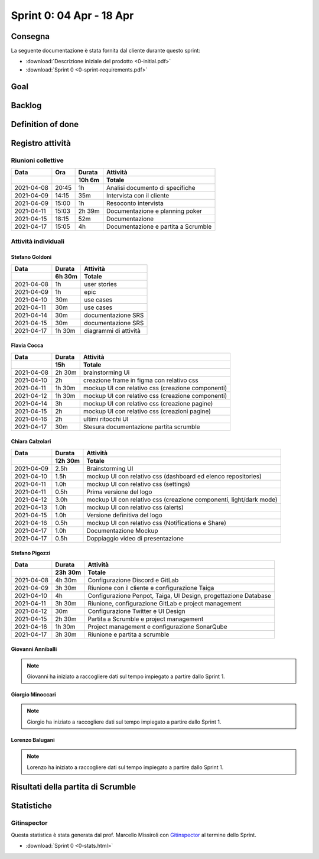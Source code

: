 Sprint 0: 04 Apr - 18 Apr
=========================

.. todo::

    Inserire informazioni generali sullo sprint, come inizio e fine.


Consegna
--------

La seguente documentazione è stata fornita dal cliente durante questo sprint:

- :download:`Descrizione iniziale del prodotto <0-initial.pdf>`
- :download:`Sprint 0 <0-sprint-requirements.pdf>`


Goal
----

.. todo::

    Inserire qui lo sprint goal.


Backlog
-------

.. todo::

    Mostrare qui lo sprint backlog di Taiga.


Definition of done
------------------

.. todo::

    Inserire qui la definition of done dello sprint.


Registro attività
-----------------

Riunioni collettive
^^^^^^^^^^^^^^^^^^^

.. list-table::
    :header-rows: 2

    * - Data
      - Ora
      - Durata
      - Attività
    * -
      -
      - 10h 6m
      - Totale

    * - 2021-04-08
      - 20:45
      - 1h
      - Analisi documento di specifiche
    * - 2021-04-09
      - 14:15
      - 35m
      - Intervista con il cliente
    * - 2021-04-09
      - 15:00
      - 1h
      - Resoconto intervista
    * - 2021-04-11
      - 15:03
      - 2h 39m
      - Documentazione e planning poker
    * - 2021-04-15
      - 18:15
      - 52m
      - Documentazione
    * - 2021-04-17
      - 15:05
      - 4h
      - Documentazione e partita a Scrumble


Attività individuali
^^^^^^^^^^^^^^^^^^^^

Stefano Goldoni
"""""""""""""""

.. list-table::
    :header-rows: 2

    * - Data
      - Durata
      - Attività
    * -
      - 6h 30m
      - Totale

    * - 2021-04-08
      - 1h
      - user stories
    * - 2021-04-09
      - 1h
      - epic
    * - 2021-04-10
      - 30m
      - use cases
    * - 2021-04-11
      - 30m
      - use cases
    * - 2021-04-14
      - 30m
      - documentazione SRS
    * - 2021-04-15
      - 30m
      - documentazione SRS
    * - 2021-04-17
      - 1h 30m
      - diagrammi di attività


Flavia Cocca
""""""""""""

.. list-table::
    :header-rows: 2

    * - Data
      - Durata
      - Attività
    * -
      - 15h
      - Totale

    * - 2021-04-08
      - 2h 30m
      - brainstorming Ui
    * - 2021-04-10
      - 2h
      - creazione frame in figma con relativo css
    * - 2021-04-11
      - 1h 30m
      - mockup UI con relativo css (creazione componenti)
    * - 2021-04-12
      - 1h 30m
      - mockup UI con relativo css (creazione componenti)
    * - 2021-04-14
      - 3h
      - mockup UI con relativo css (creazione pagine)
    * - 2021-04-15
      - 2h
      - mockup UI con relativo css (creazioni pagine)
    * - 2021-04-16
      - 2h
      - ultimi ritocchi UI
    * - 2021-04-17
      - 30m
      - Stesura documentazione partita scrumble


Chiara Calzolari
""""""""""""""""

.. list-table::
    :header-rows: 2

    * - Data
      - Durata
      - Attività
    * -
      - 12h 30m
      - Totale

    * - 2021-04-09
      - 2.5h
      - Brainstorming UI
    * - 2021-04-10
      - 1.5h
      - mockup UI con relativo css (dashboard ed elenco repositories)
    * - 2021-04-11
      - 1.0h
      - mockup UI con relativo css (settings)
    * - 2021-04-11
      - 0.5h
      - Prima versione del logo
    * - 2021-04-12
      - 3.0h
      - mockup UI con relativo css (creazione componenti, light/dark mode)
    * - 2021-04-13
      - 1.0h
      - mockup UI con relativo css (alerts)
    * - 2021-04-15
      - 1.0h
      - Versione definitiva del logo
    * - 2021-04-16
      - 0.5h
      - mockup UI con relativo css (Notifications e Share)
    * - 2021-04-17
      - 1.0h
      - Documentazione Mockup
    * - 2021-04-17
      - 0.5h
      - Doppiaggio video di presentazione


Stefano Pigozzi
"""""""""""""""

.. list-table::
    :header-rows: 2

    * - Data
      - Durata
      - Attività
    * -
      - 23h 30m
      - Totale

    * - 2021-04-08
      - 4h 30m
      - Configurazione Discord e GitLab
    * - 2021-04-09
      - 3h 30m
      - Riunione con il cliente e configurazione Taiga
    * - 2021-04-10
      - 4h
      - Configurazione Penpot, Taiga, UI Design, progettazione Database
    * - 2021-04-11
      - 3h 30m
      - Riunione, configurazione GitLab e project management
    * - 2021-04-12
      - 30m
      - Configurazione Twitter e UI Design
    * - 2021-04-15
      - 2h 30m
      - Partita a Scrumble e project management
    * - 2021-04-16
      - 1h 30m
      - Project management e configurazione SonarQube
    * - 2021-04-17
      - 3h 30m
      - Riunione e partita a scrumble


Giovanni Anniballi
""""""""""""""""""

.. note::

    Giovanni ha iniziato a raccogliere dati sul tempo impiegato a partire dallo Sprint 1.


Giorgio Minoccari
""""""""""""""""""

.. note::

    Giorgio ha iniziato a raccogliere dati sul tempo impiegato a partire dallo Sprint 1.


Lorenzo Balugani
""""""""""""""""

.. note::

    Lorenzo ha iniziato a raccogliere dati sul tempo impiegato a partire dallo Sprint 1.


Risultati della partita di Scrumble
-----------------------------------

.. list-table::
    :header-rows: 1

    * - GOAL
      - QUESTIONS
      - EVALUATION
      - Chiara
      - Giorgio
      - Giovanni
      - Stefano P.
      - Lorenzo
      - Stefano G.
      - Flavia
      - QUESTION
      - METRIC

    * - Learn
      - Q1
      - 1 = no idea of the Scrum roles 5 = perfect knowledge of the roles and their jobs
      - 4
      - 4
      - 4
      - 4
      - 5
      - 5
      - 4
      - Do team members understand the Scrum roles?
      - Knowledge of Scrum roles by questions

    * - Learn
      - Q2
      - 1 = couldn't repeat the game 5 = could play the game as a Scrum Master by himself
      - 3
      - 3
      - 4
      - 5
      - 3
      - 3
      - 3
      - Do team members feel they learned the process?
      - Opinions from the participants

    * - Learn
      - Q3
      - 1 = totally lost 5 = leads the game driving the other players
      - 3
      - 4
      - 4
      - 4
      - 5
      - 5
      - 5
      - Does everyone keep up with the other players?
      - Check during every sprint retrospective if every one is on point

    * - Practice
      - Q4
      - 1 =  feels the game is unrepeatable 5 =  feels the game could be played in any situation
      - 1
      - 2
      - 1
      - 1
      - 1
      - 2
      - 1
      - Are the game mechanics linear and repeatable?
      - Opinions from the participants

     * - Practice
      - Q5
      - 1 = 0 to 3 stories 2 = 4 to 6  3 = 7 to 9 4 = 10 to 12 5 = 13 to 15
      - 5
      - 5
      - 5
      - 5
      - 5
      - 5
      - 5
      - Do team success in completing the game?
      - Number of User Stories completed

    * - Practice
      - Q6 (Only Dev. Team)
      - 1 = abnormal difference from the other players 5 = coherent and uniform with the group most of the time
      - 5
      - 4
      - 5
      - 4
      - 5
      - /
      - /
      - Do team members efficiently estimate during sprint planning?
      - Uniformity in evaluating the size and the priority of user stories

     * - Cooperation
      - Q7
      - 1 = never speaks with the other players 5 = talks friendly to anyone in every situation
      - 4
      - 5
      - 5
      - 5
      - 5
      - 5
      - 4
      - Do team members know each other better?
      - Level of players' serenity throughout the game

     * - Cooperation
      - Q8
      - 1 = never puts effort in doing something 5 = every time is willing to understand what is going on
      - 4
      - 3
      - 3
      - 2
      - 3
      - 4
      - 3
      - Does the game let all players cooperate?
      - Contribution of every player during the game

    * - Cooperation
      - Q9
      - 1 = never asks for an opinion 5 =  wants to discuss about every topic
      - 5
      - 5
      - 5
      - 3
      - 5
      - 4
      - 5
      - Do team member consult each other about a topic?
      - Sharing of ideas

     * - Motivation
      - Q10
      - 1 = not involved by the game 5 = always makes sure everyone is on point
      - 3
      - 5
      - 5
      - 4
      - 5
      - 4
      - 4
      - Do team members encourage collegues in need?
      - Players explain something other players don't understand

    * - Motivation
      - Q11 (Only for PO)
      - 1 = poor/absent advices 5 = wise and helpful suggestions when is required
      - /
      - /
      - /
      - /
      - /
      - 4
      - /
      - Does PO help the team?
      - Quality of PO's advices to get better in the next sprints

    * - Motivation
      - Q12
      - 1 = doesn't express opinions during retrospective 5 = feels the retrospective fundamental to express opinions
      - 4
      - 5
      - 5
      - 5
      - 5
      - 5
      - 5
      - Does the team come up with good ideas?
      - Effectiveness of sprint retrospective

    * - Problem Solving
      - Q13
      - On the game board, if the debt pawn is on the lowest stage,the evaluation is 5, for every higher stage it decreases by 1
      - 5
      - 5
      - 5
      - 5
      - 5
      - 5
      - 5
      - Do team members behave well when facing a problem?
      - Level of the technical debt at the end of the game

    * - Problem Solving
      - Q14 (Only Dev. Team)
      - Calculate the average of tasks left for each sprint: 1 = 21+ 2 = 16-20 3 = 11-15 4 = 6-10 5 = 0-5
      - 5
      - 5
      - 5
      - 5
      - 5
      - /
      - /
      - Does team organize their tasks properly?
      - Average of tasks left at the end of each sprint

    * - Problem Solving
      - Q15 (Only for PO)
      - Same evaluation as Q14 for the PO
      - /
      - /
      - /
      - /
      - /
      - 5
      - /
      - Does PO plan efficiently the Sprint Backlog?
      - Average of tasks left at the end of each sprint





Statistiche
-----------

Gitinspector
^^^^^^^^^^^^^

Questa statistica è stata generata dal prof. Marcello Missiroli con
`Gitinspector`_ al termine dello Sprint.

- :download:`Sprint 0 <0-stats.html>`


.. _Gitinspector: https://github.com/ejwa/gitinspector
